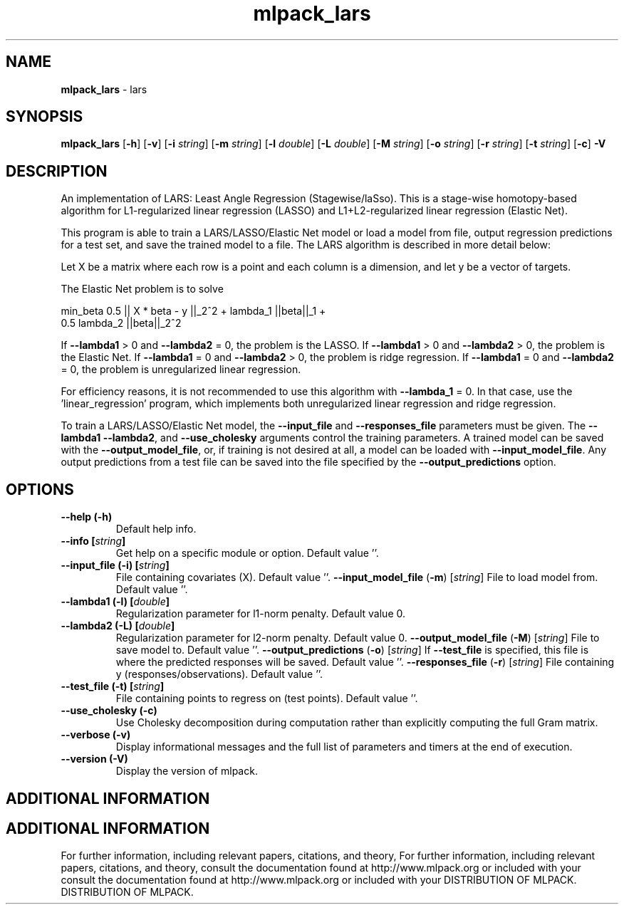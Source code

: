 .\" Text automatically generated by txt2man
.TH mlpack_lars  "1" "" ""
.SH NAME
\fBmlpack_lars \fP- lars
.SH SYNOPSIS
.nf
.fam C
 \fBmlpack_lars\fP [\fB-h\fP] [\fB-v\fP] [\fB-i\fP \fIstring\fP] [\fB-m\fP \fIstring\fP] [\fB-l\fP \fIdouble\fP] [\fB-L\fP \fIdouble\fP] [\fB-M\fP \fIstring\fP] [\fB-o\fP \fIstring\fP] [\fB-r\fP \fIstring\fP] [\fB-t\fP \fIstring\fP] [\fB-c\fP] \fB-V\fP 
.fam T
.fi
.fam T
.fi
.SH DESCRIPTION


An implementation of LARS: Least Angle Regression (Stagewise/laSso). This is
a stage-wise homotopy-based algorithm for L1-regularized linear regression
(LASSO) and L1+L2-regularized linear regression (Elastic Net).
.PP
This program is able to train a LARS/LASSO/Elastic Net model or load a model
from file, output regression predictions for a test set, and save the trained
model to a file. The LARS algorithm is described in more detail below:
.PP
Let X be a matrix where each row is a point and each column is a dimension,
and let y be a vector of targets.
.PP
The Elastic Net problem is to solve
.PP
.nf
.fam C
  min_beta 0.5 || X * beta - y ||_2^2 + lambda_1 ||beta||_1 +
    0.5 lambda_2 ||beta||_2^2

.fam T
.fi
If \fB--lambda1\fP > 0 and \fB--lambda2\fP = 0, the problem is the LASSO.
If \fB--lambda1\fP > 0 and \fB--lambda2\fP > 0, the problem is the Elastic Net.
If \fB--lambda1\fP = 0 and \fB--lambda2\fP > 0, the problem is ridge regression.
If \fB--lambda1\fP = 0 and \fB--lambda2\fP = 0, the problem is unregularized linear
regression.
.PP
For efficiency reasons, it is not recommended to use this algorithm with
\fB--lambda_1\fP = 0. In that case, use the 'linear_regression' program, which
implements both unregularized linear regression and ridge regression.
.PP
To train a LARS/LASSO/Elastic Net model, the \fB--input_file\fP and \fB--responses_file\fP
parameters must be given. The \fB--lambda1\fP \fB--lambda2\fP, and \fB--use_cholesky\fP
arguments control the training parameters. A trained model can be saved with
the \fB--output_model_file\fP, or, if training is not desired at all, a model can be
loaded with \fB--input_model_file\fP. Any output predictions from a test file can
be saved into the file specified by the \fB--output_predictions\fP option.
.RE
.PP

.SH OPTIONS 

.TP
.B
\fB--help\fP (\fB-h\fP)
Default help info.
.TP
.B
\fB--info\fP [\fIstring\fP]
Get help on a specific module or option. 
Default value ''.
.TP
.B
\fB--input_file\fP (\fB-i\fP) [\fIstring\fP]
File containing covariates (X). Default value
\(cq'.
\fB--input_model_file\fP (\fB-m\fP) [\fIstring\fP] 
File to load model from. Default value ''.
.TP
.B
\fB--lambda1\fP (\fB-l\fP) [\fIdouble\fP]
Regularization parameter for l1-norm penalty. 
Default value 0.
.TP
.B
\fB--lambda2\fP (\fB-L\fP) [\fIdouble\fP]
Regularization parameter for l2-norm penalty. 
Default value 0.
\fB--output_model_file\fP (\fB-M\fP) [\fIstring\fP] 
File to save model to. Default value ''.
\fB--output_predictions\fP (\fB-o\fP) [\fIstring\fP] 
If \fB--test_file\fP is specified, this file is where
the predicted responses will be saved. Default
value ''.
\fB--responses_file\fP (\fB-r\fP) [\fIstring\fP] 
File containing y (responses/observations). 
Default value ''.
.TP
.B
\fB--test_file\fP (\fB-t\fP) [\fIstring\fP]
File containing points to regress on (test
points). Default value ''.
.TP
.B
\fB--use_cholesky\fP (\fB-c\fP)
Use Cholesky decomposition during computation
rather than explicitly computing the full Gram
matrix.
.TP
.B
\fB--verbose\fP (\fB-v\fP)
Display informational messages and the full list
of parameters and timers at the end of
execution.
.TP
.B
\fB--version\fP (\fB-V\fP)
Display the version of mlpack.
.SH ADDITIONAL INFORMATION
.SH ADDITIONAL INFORMATION


For further information, including relevant papers, citations, and theory,
For further information, including relevant papers, citations, and theory,
consult the documentation found at http://www.mlpack.org or included with your
consult the documentation found at http://www.mlpack.org or included with your
DISTRIBUTION OF MLPACK.
DISTRIBUTION OF MLPACK.
